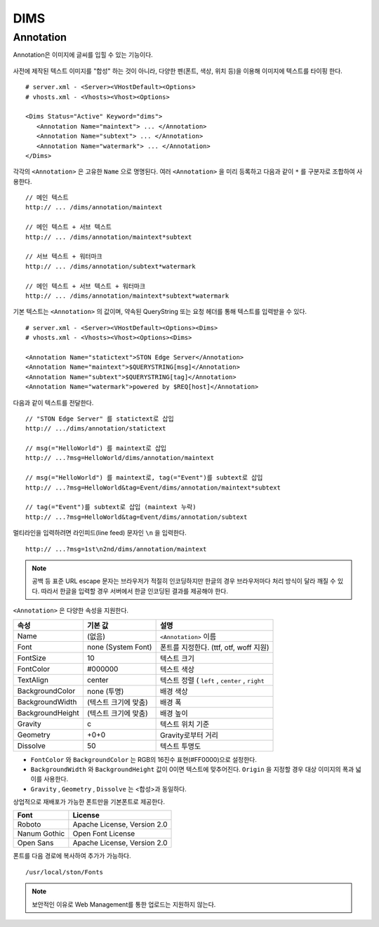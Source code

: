 ﻿.. _dims_annotation:

DIMS
******************


Annotation
====================================

Annotation은 이미지에 글씨를 입힐 수 있는 기능이다.

.. figure:: img/dims_annotation.png
   :align: center

사전에 제작된 텍스트 이미지를 "합성" 하는 것이 아니라, 다양한 펜(폰트, 색상, 위치 등)을 이용해 이미지에 텍스트를 타이핑 한다. ::

   # server.xml - <Server><VHostDefault><Options>
   # vhosts.xml - <Vhosts><Vhost><Options>

   <Dims Status="Active" Keyword="dims">
      <Annotation Name="maintext"> ... </Annotation>
      <Annotation Name="subtext"> ... </Annotation> 
      <Annotation Name="watermark"> ... </Annotation>
   </Dims>

각각의 ``<Annotation>`` 은 고유한 ``Name`` 으로 명명된다. 
여러 ``<Annotation>`` 을 미리 등록하고 다음과 같이 ``*`` 를 구분자로 조합하여 사용한다. ::

   // 메인 텍스트
   http:// ... /dims/annotation/maintext

   // 메인 텍스트 + 서브 텍스트
   http:// ... /dims/annotation/maintext*subtext

   // 서브 텍스트 + 워터마크
   http:// ... /dims/annotation/subtext*watermark

   // 메인 텍스트 + 서브 텍스트 + 워터마크
   http:// ... /dims/annotation/maintext*subtext*watermark


기본 텍스트는 ``<Annotation>`` 의 값이며, 약속된 QueryString 또는 요청 헤더를 통해 텍스트를 입력받을 수 있다. ::

   # server.xml - <Server><VHostDefault><Options><Dims>
   # vhosts.xml - <Vhosts><Vhost><Options><Dims>

   <Annotation Name="statictext">STON Edge Server</Annotation>
   <Annotation Name="maintext">$QUERYSTRING[msg]</Annotation>
   <Annotation Name="subtext">$QUERYSTRING[tag]</Annotation>
   <Annotation Name="watermark">powered by $REQ[host]</Annotation>

다음과 같이 텍스트를 전달한다. ::

   // "STON Edge Server" 를 statictext로 삽입
   http:// .../dims/annotation/statictext

   // msg(="HelloWorld") 를 maintext로 삽입
   http:// ...?msg=HelloWorld/dims/annotation/maintext

   // msg(="HelloWorld") 를 maintext로, tag(="Event")를 subtext로 삽입
   http:// ...?msg=HelloWorld&tag=Event/dims/annotation/maintext*subtext

   // tag(="Event")를 subtext로 삽입 (maintext 누락)
   http:// ...?msg=HelloWorld&tag=Event/dims/annotation/subtext


멀티라인을 입력하려면 라인피드(line feed) 문자인 ``\n`` 을 입력한다. ::

   http:// ...?msg=1st\n2nd/dims/annotation/maintext


.. note::

   공백 등 표준 URL escape 문자는 브라우저가 적절히 인코딩하지만 한글의 경우 브라우저마다 처리 방식이 달라 깨질 수 있다. 
   따라서 한글을 입력할 경우 서버에서 한글 인코딩된 결과를 제공해야 한다.  


``<Annotation>`` 은 다양한 속성을 지원한다.

================= ======================== ====================================================
속성              기본 값                   설명
================= ======================== ====================================================
Name              (없음)                     ``<Annotation>`` 이름
Font              none (System Font)        폰트를 지정한다. (ttf, otf, woff 지원)   
FontSize          10                        텍스트 크기
FontColor         #000000                   텍스트 색상
TextAlign         center                    텍스트 정렬 ( ``left`` , ``center`` , ``right``
BackgroundColor   none (투명)                배경 색상
BackgroundWidth   (텍스트 크기에 맞춤)        배경 폭 
BackgroundHeight  (텍스트 크기에 맞춤)        배경 높이
Gravity           c                         텍스트 위치 기준
Geometry          +0+0                      Gravity로부터 거리
Dissolve          50                         텍스트 투명도
================= ======================== ====================================================

- ``FontColor`` 와 ``BackgroundColor`` 는 RGB의 16진수 표현(#FF0000)으로 설정한다. 

- ``BackgroundWidth`` 와 ``BackgroundHeight`` 값이 0이면 텍스트에 맞추어진다. ``Origin`` 을 지정할 경우 대상 이미지의 폭과 넓이를 사용한다.

- ``Gravity`` , ``Geometry`` , ``Dissolve`` 는 <합성>과 동일하다.


상업적으로 재배포가 가능한 폰트만을 기본폰트로 제공한다.

================= ======================================
Font              License
================= ======================================
Roboto            Apache License, Version 2.0
Nanum Gothic      Open Font License
Open Sans         Apache License, Version 2.0
================= ======================================

폰트를 다음 경로에 복사하여 추가가 가능하다. ::

   /usr/local/ston/Fonts

.. note::

   보안적인 이유로 Web Management를 통한 업로드는 지원하지 않는다.

